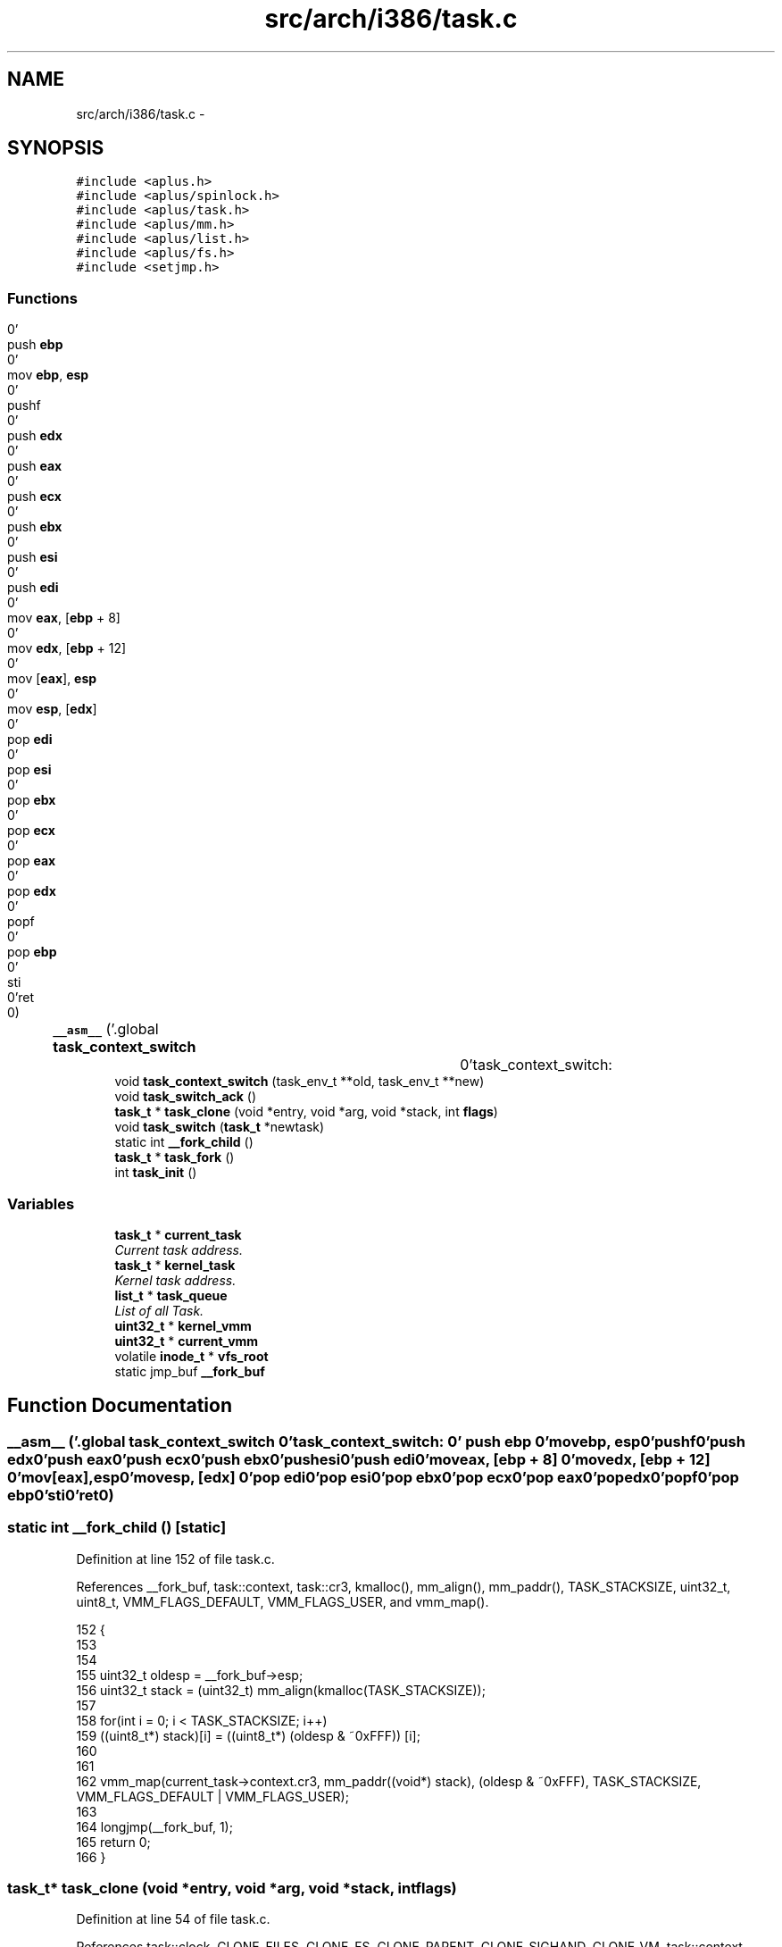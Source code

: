 .TH "src/arch/i386/task.c" 3 "Sun Nov 16 2014" "Version 0.1" "aPlus" \" -*- nroff -*-
.ad l
.nh
.SH NAME
src/arch/i386/task.c \- 
.SH SYNOPSIS
.br
.PP
\fC#include <aplus\&.h>\fP
.br
\fC#include <aplus/spinlock\&.h>\fP
.br
\fC#include <aplus/task\&.h>\fP
.br
\fC#include <aplus/mm\&.h>\fP
.br
\fC#include <aplus/list\&.h>\fP
.br
\fC#include <aplus/fs\&.h>\fP
.br
\fC#include <setjmp\&.h>\fP
.br

.SS "Functions"

.in +1c
.ti -1c
.RI "\fB__asm__\fP ('\&.global \fBtask_context_switch\fP		\\n''task_context_switch:				\\n''	push \fBebp\fP						\\n''	mov \fBebp\fP, \fBesp\fP					\\n''	pushf							\\n''	push \fBedx\fP						\\n''	push \fBeax\fP						\\n''	push \fBecx\fP						\\n''	push \fBebx\fP						\\n''	push \fBesi\fP						\\n''	push \fBedi\fP						\\n''	mov \fBeax\fP, [\fBebp\fP + 8]				\\n''	mov \fBedx\fP, [\fBebp\fP + 12]				\\n''	mov [\fBeax\fP], \fBesp\fP					\\n''	mov \fBesp\fP, [\fBedx\fP]					\\n''	pop \fBedi\fP							\\n''	pop \fBesi\fP							\\n''	pop \fBebx\fP							\\n''	pop \fBecx\fP							\\n''	pop \fBeax\fP							\\n''	pop \fBedx\fP							\\n''	popf							\\n''	pop \fBebp\fP							\\n''	sti								\\n''ret								\\n')"
.br
.ti -1c
.RI "void \fBtask_context_switch\fP (task_env_t **old, task_env_t **new)"
.br
.ti -1c
.RI "void \fBtask_switch_ack\fP ()"
.br
.ti -1c
.RI "\fBtask_t\fP * \fBtask_clone\fP (void *entry, void *arg, void *stack, int \fBflags\fP)"
.br
.ti -1c
.RI "void \fBtask_switch\fP (\fBtask_t\fP *newtask)"
.br
.ti -1c
.RI "static int \fB__fork_child\fP ()"
.br
.ti -1c
.RI "\fBtask_t\fP * \fBtask_fork\fP ()"
.br
.ti -1c
.RI "int \fBtask_init\fP ()"
.br
.in -1c
.SS "Variables"

.in +1c
.ti -1c
.RI "\fBtask_t\fP * \fBcurrent_task\fP"
.br
.RI "\fICurrent task address\&. \fP"
.ti -1c
.RI "\fBtask_t\fP * \fBkernel_task\fP"
.br
.RI "\fIKernel task address\&. \fP"
.ti -1c
.RI "\fBlist_t\fP * \fBtask_queue\fP"
.br
.RI "\fIList of all Task\&. \fP"
.ti -1c
.RI "\fBuint32_t\fP * \fBkernel_vmm\fP"
.br
.ti -1c
.RI "\fBuint32_t\fP * \fBcurrent_vmm\fP"
.br
.ti -1c
.RI "volatile \fBinode_t\fP * \fBvfs_root\fP"
.br
.ti -1c
.RI "static jmp_buf \fB__fork_buf\fP"
.br
.in -1c
.SH "Function Documentation"
.PP 
.SS "__asm__ ('\&.global \fBtask_context_switch\fP \\n''task_context_switch: \\n'' push \fBebp\fP \\n'' movebp, esp\\n''pushf\\n''push edx\\n''push eax\\n''push ecx\\n''push ebx\\n''push esi\\n''push edi\\n''moveax, [ebp + 8] \\n''movedx, [ebp + 12] \\n''mov[eax], esp\\n''movesp, [edx] \\n''pop edi\\n''pop esi\\n''pop ebx\\n''pop ecx\\n''pop eax\\n''pop edx\\n''popf\\n''pop ebp\\n''sti\\n''ret\\n')"

.SS "static int __fork_child ()\fC [static]\fP"

.PP
Definition at line 152 of file task\&.c\&.
.PP
References __fork_buf, task::context, task::cr3, kmalloc(), mm_align(), mm_paddr(), TASK_STACKSIZE, uint32_t, uint8_t, VMM_FLAGS_DEFAULT, VMM_FLAGS_USER, and vmm_map()\&.
.PP
.nf
152                           {
153 
154 
155     uint32_t oldesp = __fork_buf->esp;
156     uint32_t stack = (uint32_t) mm_align(kmalloc(TASK_STACKSIZE));
157 
158     for(int i = 0; i < TASK_STACKSIZE; i++)
159         ((uint8_t*) stack)[i] = ((uint8_t*) (oldesp & ~0xFFF)) [i];
160 
161 
162     vmm_map(current_task->context\&.cr3, mm_paddr((void*) stack), (oldesp & ~0xFFF), TASK_STACKSIZE, VMM_FLAGS_DEFAULT | VMM_FLAGS_USER);  
163 
164     longjmp(__fork_buf, 1);
165     return 0;
166 }
.fi
.SS "\fBtask_t\fP* task_clone (void *entry, void *arg, void *stack, intflags)"

.PP
Definition at line 54 of file task\&.c\&.
.PP
References task::clock, CLONE_FILES, CLONE_FS, CLONE_PARENT, CLONE_SIGHAND, CLONE_VM, task::context, task::cr3, current_task, task::cwd, task::env, task::exe, task::fd, task::gid, task::image, kmalloc(), kvmalloc(), task::length, list_add(), mm_paddr(), task::owner, task::parent, task::pid, task::priority, task::ptr, schedule_nextpid(), task::signal_handler, task::signal_sig, task::stack, task::state, TASK_MAX_FD, TASK_STACKSIZE, TASK_STATE_ALIVE, task::uid, uint32_t, task::vaddr, vmm_create(), vmm_map(), and vmm_mapkernel()\&.
.PP
.nf
54                                                                    {
55     if(entry == NULL)
56         return NULL;
57 
58     if(stack == NULL)
59         stack = (void*) ((int)kvmalloc(TASK_STACKSIZE * 2) + TASK_STACKSIZE);
60 
61     memset(stack, 0, TASK_STACKSIZE);
62 
63 
64     task_t* child = (task_t*) kmalloc(sizeof(task_t));
65     memset(child, 0, sizeof(task_t));
66 
67     child->pid = schedule_nextpid();
68     child->exe = current_task->exe;
69     child->uid = current_task->uid;
70     child->gid = current_task->gid;
71     
72     child->state = TASK_STATE_ALIVE;
73     child->priority = current_task->priority;
74     child->clock = 0;
75 
76 
77     if(flags & CLONE_FILES) {
78         for(int i = 0; i < TASK_MAX_FD; i++)
79             child->fd[i] = current_task->fd[i];
80     }
81 
82     if(flags & CLONE_FS)
83         child->cwd = current_task->cwd;
84     else
85         child->cwd = (inode_t*) vfs_root;
86 
87     if(flags & CLONE_PARENT)
88         child->parent = current_task->parent;   
89     else
90         child->parent = current_task;
91 
92     if(flags & CLONE_SIGHAND) {
93         child->signal_handler = current_task->signal_handler;
94         child->signal_sig = current_task->signal_sig;
95     }
96 
97 
98     child->image\&.vaddr = current_task->image\&.vaddr;
99     child->image\&.length = current_task->image\&.length;
100     child->image\&.ptr = current_task->image\&.ptr;
101 
102 
103     if(flags & CLONE_VM) {
104         child->context\&.cr3 = current_task->context\&.cr3;
105         child->context\&.owner = current_task->pid;
106     } else {
107 
108         child->context\&.owner = child->pid;
109         child->context\&.cr3 = vmm_create();
110         vmm_mapkernel(child->context\&.cr3);
111 
112 
113         if(current_task->image\&.vaddr && current_task->image\&.length) {
114             void* addr = (void*) kvmalloc(child->image\&.length);
115             memcpy(addr, (void*) child->image\&.vaddr, child->image\&.length);
116 
117             vmm_map(child->context\&.cr3, mm_paddr(addr), child->image\&.vaddr, child->image\&.length);
118         }
119     }
120 
121     
122     child->context\&.stack = (uint32_t) stack - TASK_STACKSIZE;
123     child->context\&.env = (task_env_t*) ((uint32_t) stack - sizeof(task_env_t));
124 
125     child->context\&.env->eax = (uint32_t) arg;
126     child->context\&.env->eip = (uint32_t) entry;
127     child->context\&.env->ebp = (uint32_t) child->context\&.env; 
128 
129     
130 
131     list_add(task_queue, (listval_t) child);
132     return child;
133 }
.fi
.SS "void task_context_switch (task_env_t **old, task_env_t **new)"

.SS "\fBtask_t\fP* task_fork ()"

.PP
Definition at line 169 of file task\&.c\&.
.PP
References __fork_buf, __fork_child(), CLONE_FILES, CLONE_FS, CLONE_SIGHAND, schedule_disable(), schedule_enable(), task_clone(), and task_switch()\&.
.PP
.nf
169                     {
170     if(!current_task)
171         return NULL;
172 
173     schedule_disable();
174     task_t* child = task_clone(__fork_child, NULL, NULL, CLONE_FILES | CLONE_FS | CLONE_SIGHAND);   
175 
176     if(setjmp(__fork_buf) == 1) {
177         schedule_enable();
178         return NULL;
179     }
180 
181     task_switch(child);
182     return child; 
183 }
.fi
.SS "int task_init ()"

.PP
Definition at line 187 of file task\&.c\&.
.PP
References task::context, task::cr3, task::cwd, task::env, task::gid, kernel_vmm, kmalloc(), list_add(), task::parent, task::pid, task::priority, schedule_nextpid(), task::stack, task::state, TASK_PRIORITY_REGULAR, TASK_STATE_ALIVE, task_switch(), task::uid, and uint32_t\&.
.PP
.nf
187                 {
188 
189     extern uint32_t kernel_stack;
190     
191     kernel_task = current_task = (task_t*) kmalloc(sizeof(task_t));
192     memset(current_task, 0, sizeof(task_t));
193     
194     
195     current_task->context\&.env = (task_env_t*) 0;
196     current_task->context\&.cr3 = (uint32_t) kernel_vmm;
197     current_task->context\&.stack = (uint32_t) &kernel_stack;
198     
199     
200     current_task->pid = schedule_nextpid();
201     current_task->cwd = (inode_t*) vfs_root;
202     current_task->uid = (uid_t) 0;
203     current_task->gid = (gid_t) 0;
204     
205     current_task->state = TASK_STATE_ALIVE;
206     current_task->priority = TASK_PRIORITY_REGULAR;
207     current_task->parent = NULL;
208 
209 
210     list_add(task_queue, (listval_t) current_task);
211     task_switch(current_task);
212 
213 
214     return 0;
215 }
.fi
.SS "void task_switch (\fBtask_t\fP *newtask)"

.PP
Definition at line 136 of file task\&.c\&.
.PP
References task::context, task::cr3, current_task, task::env, task_context_switch(), task_switch_ack(), and vmm_switch()\&.
.PP
.nf
136                                   {
137     
138     task_t* old = current_task;
139     current_task = newtask;
140 
141     vmm_switch(current_task->context\&.cr3);
142 
143 
144     task_switch_ack();
145     task_context_switch(&old->context\&.env, &current_task->context\&.env);
146 }
.fi
.SS "void task_switch_ack ()"

.PP
Definition at line 50 of file task\&.c\&.
.PP
.nf
50                        {
51     outb(0x20, 0x20);
52 }
.fi
.SH "Variable Documentation"
.PP 
.SS "jmp_buf __fork_buf\fC [static]\fP"

.PP
Definition at line 150 of file task\&.c\&.
.SS "\fBtask_t\fP* current_task"

.PP
Current task address\&. 
.PP
Definition at line 37 of file sched\&.c\&.
.SS "\fBuint32_t\fP* current_vmm"

.PP
Definition at line 46 of file paging\&.c\&.
.SS "\fBtask_t\fP* kernel_task"

.PP
Kernel task address\&. 
.PP
Definition at line 42 of file sched\&.c\&.
.SS "\fBuint32_t\fP* kernel_vmm"

.PP
Definition at line 47 of file paging\&.c\&.
.SS "\fBlist_t\fP* task_queue"

.PP
List of all Task\&. 
.PP
Definition at line 48 of file sched\&.c\&.
.SS "volatile \fBinode_t\fP* vfs_root"

.PP
Definition at line 19 of file vfs\&.c\&.
.SH "Author"
.PP 
Generated automatically by Doxygen for aPlus from the source code\&.
